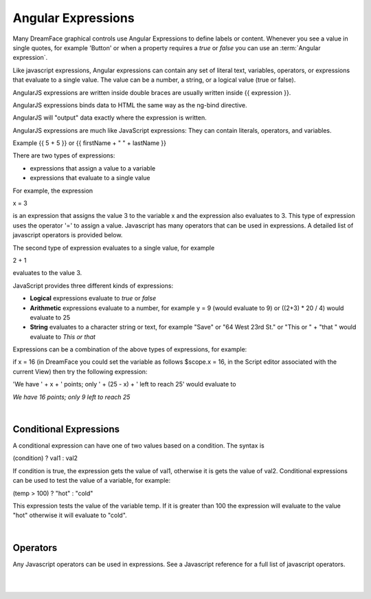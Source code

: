 .. _expressions-label:

Angular Expressions
===================

Many DreamFace graphical controls use Angular Expressions to define labels or content. Whenever you see a value in
single quotes, for example 'Button' or when a property requires a *true* or *false* you can use an :term:`Angular expression`.

Like javascript expressions, Angular expressions can contain any set of literal text, variables, operators, or expressions
that evaluate to a single value. The value can be a number, a string, or a logical value (true or false).

AngularJS expressions are written inside double braces are usually written inside {{ expression }}.

AngularJS expressions binds data to HTML the same way as the ng-bind directive.

AngularJS will "output" data exactly where the expression is written.

AngularJS expressions are much like JavaScript expressions: They can contain literals, operators, and variables.

Example {{ 5 + 5 }} or {{ firstName + " " + lastName }}


There are two types of expressions:

* expressions that assign a value to a variable
* expressions that evaluate to a single value

For example, the expression

x = 3

is an expression that assigns the value 3 to the variable x and the expression also evaluates to 3. This type of expression
uses the operator '=' to assign a value. Javascript has many operators that can be used in expressions. A detailed list of
javascript operators is provided below.


The second type of expression evaluates to a single value, for example

2 + 1

evaluates to the value 3.


JavaScript provides three different kinds of expressions:

* **Logical** expressions evaluate to *true* or *false*
* **Arithmetic** expressions evaluate to a number, for example y = 9 (would evaluate to 9) or ((2+3) * 20 / 4) would evaluate to 25
* **String** evaluates to a character string or text, for example "Save" or "64 West 23rd St." or "This or " + "that " would evaluate to *This or that*

Expressions can be a combination of the above types of expressions, for example:

if x = 16 (in DreamFace you could set the variable as follows $scope.x = 16, in the Script editor associated with the current View)
then try the following expression:

'We have ' + x + ' points; only ' + (25 - x) + ' left to reach 25' would evaluate to

*We have 16 points; only 9 left to reach 25*

|

Conditional Expressions
^^^^^^^^^^^^^^^^^^^^^^

A conditional expression can have one of two values based on a condition. The syntax is

(condition) ? val1 : val2

If condition is true, the expression gets the value of val1, otherwise it is gets the value of val2. Conditional expressions
can be used to test the value of a variable, for example:

(temp > 100) ? "hot" : "cold"

This expression tests the value of the variable temp. If it is greater than 100 the expression will evaluate to the value "hot"
otherwise it will evaluate to "cold".

|

Operators
^^^^^^^^

Any Javascript operators can be used in expressions. See a Javascript reference for a full list of javascript operators.

|
|
